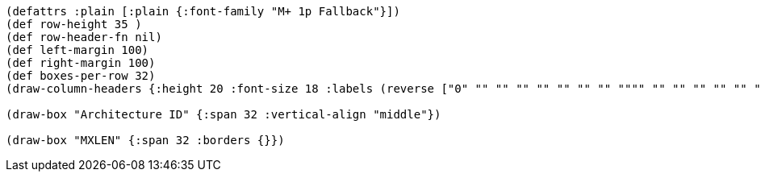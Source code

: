 [bytefield]
----
(defattrs :plain [:plain {:font-family "M+ 1p Fallback"}])
(def row-height 35 )
(def row-header-fn nil)
(def left-margin 100)
(def right-margin 100)
(def boxes-per-row 32)
(draw-column-headers {:height 20 :font-size 18 :labels (reverse ["0" "" "" "" "" "" "" "" """" "" "" "" "" "" "" "" "" "" "" "" "" "" "" "" "" "" "" "" "" "" "MXLEN-1"])})

(draw-box "Architecture ID" {:span 32 :vertical-align "middle"})

(draw-box "MXLEN" {:span 32 :borders {}})
----